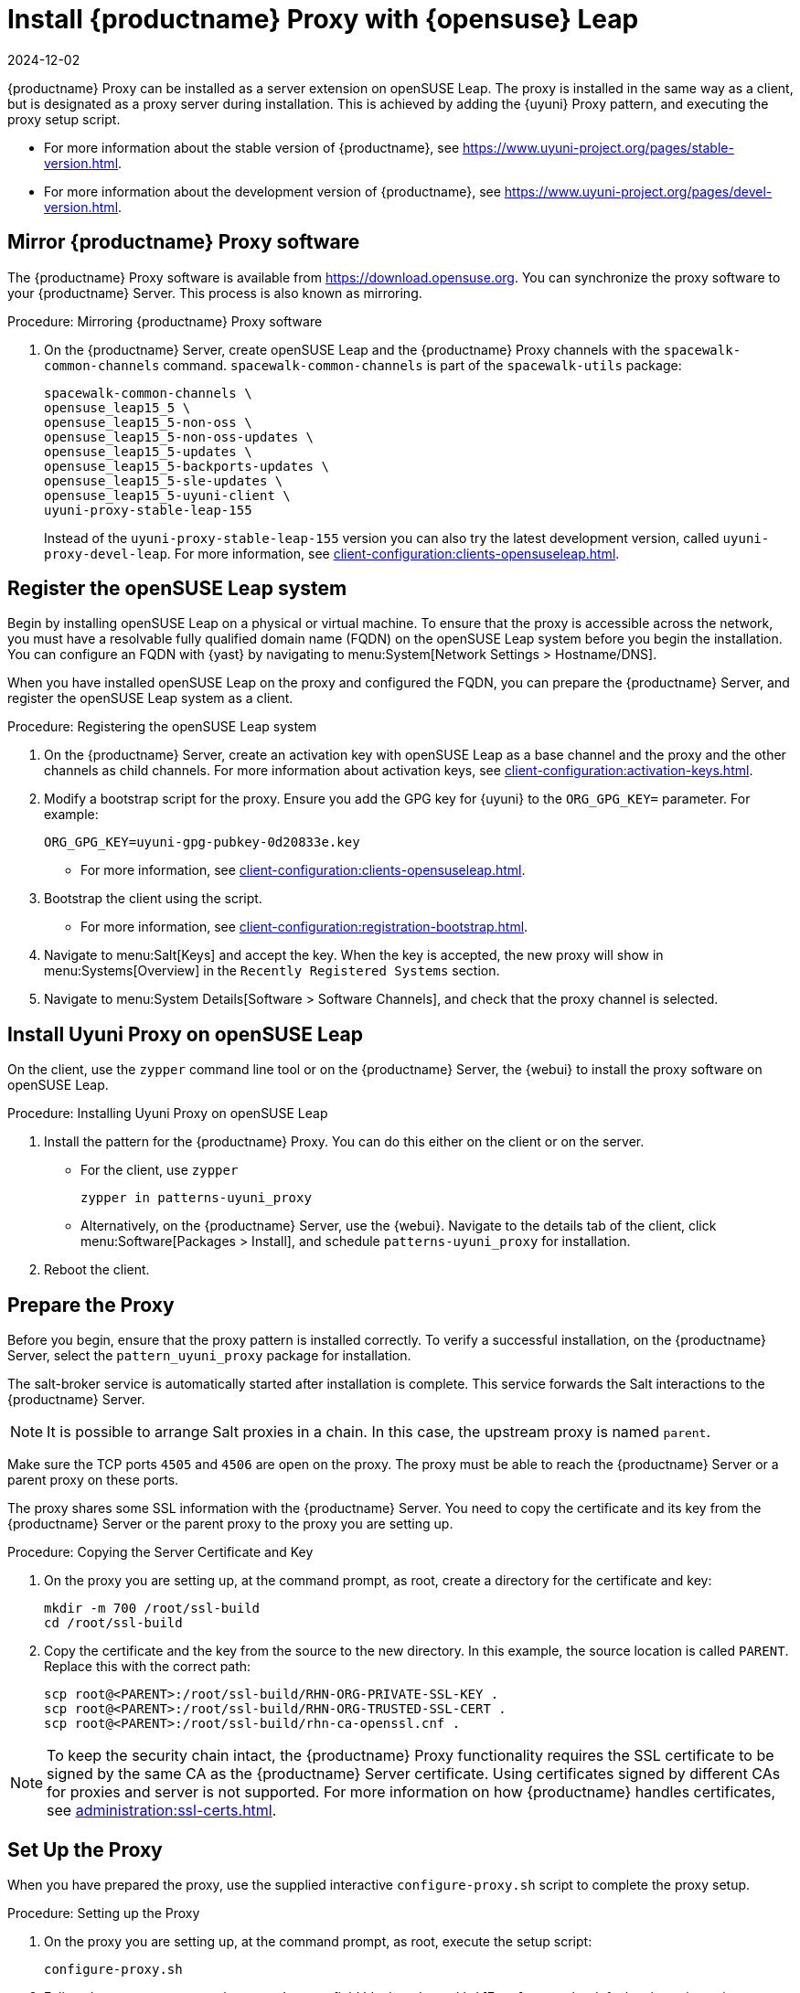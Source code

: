 [[quickstart-uyuni-install-proxy]]
= Install {productname} Proxy with {opensuse} Leap
:revdate: 2024-12-02
:page-revdate: {revdate}
ifeval::[{suma-content} == true]
:noindex:
endif::[]

{productname} Proxy can be installed as a server extension on openSUSE Leap.
The proxy is installed in the same way as a client, but is designated as a proxy server during installation.
This is achieved by adding the {uyuni} Proxy pattern, and executing the proxy setup script.

* For more information about the stable version of {productname}, see https://www.uyuni-project.org/pages/stable-version.html.
* For more information about the development version of {productname}, see https://www.uyuni-project.org/pages/devel-version.html.




== Mirror {productname} Proxy software

The {productname} Proxy software is available from https://download.opensuse.org.
You can synchronize the proxy software to your {productname} Server.
This process is also known as mirroring.



.Procedure: Mirroring {productname} Proxy software
. On the {productname} Server, create openSUSE Leap and the {productname} Proxy channels with the [command]``spacewalk-common-channels`` command.
  [command]``spacewalk-common-channels`` is part of the [package]``spacewalk-utils`` package:
+
----
spacewalk-common-channels \
opensuse_leap15_5 \
opensuse_leap15_5-non-oss \
opensuse_leap15_5-non-oss-updates \
opensuse_leap15_5-updates \
opensuse_leap15_5-backports-updates \
opensuse_leap15_5-sle-updates \
opensuse_leap15_5-uyuni-client \
uyuni-proxy-stable-leap-155
----
+
Instead of the [systemitem]``uyuni-proxy-stable-leap-155`` version you can also try the latest development version, called [systemitem]``uyuni-proxy-devel-leap``.
For more information, see xref:client-configuration:clients-opensuseleap.adoc[].



== Register the openSUSE Leap system

Begin by installing openSUSE Leap on a physical or virtual machine.
To ensure that the proxy is accessible across the network, you must have a resolvable fully qualified domain name (FQDN) on the openSUSE Leap system before you begin the installation.
You can configure an FQDN with {yast} by navigating to menu:System[Network Settings > Hostname/DNS].

When you have installed openSUSE Leap on the proxy and configured the FQDN, you can prepare the {productname} Server, and register the openSUSE Leap system as a client.



.Procedure: Registering the openSUSE Leap system
. On the {productname} Server, create an activation key with openSUSE Leap as a base channel and the proxy and the other channels as child channels.
  For more information about activation keys, see xref:client-configuration:activation-keys.adoc[].
. Modify a bootstrap script for the proxy.
  Ensure you add the GPG key for {uyuni} to the [systemitem]``ORG_GPG_KEY=`` parameter.
  For example:
+
----
ORG_GPG_KEY=uyuni-gpg-pubkey-0d20833e.key
----
  ** For more information, see xref:client-configuration:clients-opensuseleap.adoc[].
. Bootstrap the client using the script.
  ** For more information, see xref:client-configuration:registration-bootstrap.adoc[].
. Navigate to menu:Salt[Keys] and accept the key.
  When the key is accepted, the new proxy will show in menu:Systems[Overview] in the [guimenu]``Recently Registered Systems`` section.
. Navigate to menu:System Details[Software > Software Channels], and check that the proxy channel is selected.




== Install Uyuni Proxy on openSUSE Leap

On the client, use the [command]``zypper`` command line tool or on the {productname} Server, the {webui} to install the proxy software on openSUSE Leap.



.Procedure: Installing Uyuni Proxy on openSUSE Leap
. Install the pattern for the {productname} Proxy.
  You can do this either on the client or on the server.
* For the client, use [command]``zypper``
+
----
zypper in patterns-uyuni_proxy
----
* Alternatively, on the {productname} Server, use the {webui}.
  Navigate to the details tab of the client, click menu:Software[Packages > Install], and schedule [package]``patterns-uyuni_proxy`` for installation.
. Reboot the client.



== Prepare the Proxy

Before you begin, ensure that the proxy pattern is installed correctly.
// FIXME: there might be a better way to check it:
To verify a successful installation, on the {productname} Server, select the [package]``pattern_uyuni_proxy`` package for installation.

The salt-broker service is automatically started after installation is complete.
This service forwards the Salt interactions to the {productname} Server.

[NOTE]
====
It is possible to arrange Salt proxies in a chain.
In this case, the upstream proxy is named `parent`.
====

Make sure the TCP ports `4505` and `4506` are open on the proxy.
The proxy must be able to reach the {productname} Server or a parent proxy on these ports.

The proxy shares some SSL information with the {productname} Server.
You need to copy the certificate and its key from the {productname} Server or the parent proxy to the proxy you are setting up.



.Procedure: Copying the Server Certificate and Key
. On the proxy you are setting up, at the command prompt, as root, create a directory for the certificate and key:
+
----
mkdir -m 700 /root/ssl-build
cd /root/ssl-build
----
. Copy the certificate and the key from the source to the new directory.
  In this example, the source location is called ``PARENT``.
  Replace this with the correct path:
+
----
scp root@<PARENT>:/root/ssl-build/RHN-ORG-PRIVATE-SSL-KEY .
scp root@<PARENT>:/root/ssl-build/RHN-ORG-TRUSTED-SSL-CERT .
scp root@<PARENT>:/root/ssl-build/rhn-ca-openssl.cnf .
----


[NOTE]
====
To keep the security chain intact, the {productname} Proxy functionality requires the SSL certificate to be signed by the same CA as the {productname} Server certificate.
Using certificates signed by different CAs for proxies and server is not supported.
For more information on how {productname} handles certificates, see xref:administration:ssl-certs.adoc[].
====



== Set Up the Proxy

When you have prepared the proxy, use the supplied interactive [command]``configure-proxy.sh`` script to complete the proxy setup.



.Procedure: Setting up the Proxy
.  On the proxy you are setting up, at the command prompt, as root, execute the setup script:
+
----
configure-proxy.sh
----
. Follow the prompts to set up the proxy.
  Leave a field blank and type kbd:[Enter] to use the default values shown between square brackets.

More information about the settings set by the script:

{productname} Parent::
the {productname} parent can be either another proxy or a server.

HTTP Proxy::
A HTTP proxy enables your {productname} Proxy to access the Web.
This is needed if direct access to the Web is prohibited by a firewall.

Traceback Email::
An email address where to report problems.

Do You Want to Import Existing Certificates?::
Answer ``N``.
This ensures using the new certificates that were copied previously from the {productname} server.

Organization::
The next questions are about the characteristics to use for the SSL certificate of the proxy.
The organization might be the same organization that was used on the server, unless of course your proxy is not in the same organization as your main server.

Organization Unit::
The default value here is the proxy's hostname.

City::
Further information attached to the proxy's certificate.

State::
Further information attached to the proxy's certificate.

Country Code::
In the [guimenu]``country code`` field, enter the country code set during the {productname} installation.
For example, if your proxy is in the US and your {productname} is in DE, enter `DE` for the proxy.
+

[NOTE]
====
The country code must be two upper case letters.
For a complete list of country codes, see https://www.iso.org/obp/ui/#search.
====

Cname Aliases (Separated by Space)::
Use this if your proxy can be accessed through various DNS CNAME aliases.
Otherwise it can be left empty.

CA Password::
Enter the password that was used for the certificate of your {productname} Server.

Do You Want to Use an Existing SSH Key for Proxying SSH-Push Salt Minion?::
Use this option if you want to reuse a SSH key that was used for SSH-Push Salt clients on the server.

Create and Populate Configuration Channel rhn_proxy_config_1000010001?::
Accept default ``Y``.

{productname} Username::
Use same user name and password as on the {productname} server.

If parts are missing, such as CA key and public certificate, the script prints commands that you must execute to integrate the needed files.
When the mandatory files are copied, run [command]``configure-proxy.sh`` again.
If you receive an HTTP error during script execution, run the script again.

[command]``configure-proxy.sh`` activates services required by {productname} Proxy, such as [systemitem]``squid``, [systemitem]``apache2``, [systemitem]``salt-broker``, and [systemitem]``jabberd``.

To check the status of the proxy system and its clients, click the proxy system's details page on the {webui} (menu:Systems[System List > Proxy], then the system name).
[guimenu]``Connection`` and [guimenu]``Proxy`` subtabs display various status information.

If you want to PXE boot your clients from your {productname} Proxy, you also need to synchronize the TFTP data from the {productname} Server.
// For more information about this synchronization, see xref:client-configuration:autoinst-pxeboot.adoc[].



.Procedure: Synchronizing Profiles and System Information
. On the proxy, at the command prompt, as root, install the [package]``susemanager-tftpsync-recv`` package:
+
----
zypper in susemanager-tftpsync-recv
----
. On the proxy, run the [command]``configure-tftpsync.sh`` setup script and enter the requested information:
+
----
configure-tftpsync.sh
----
+
You need to provide the hostname and IP address of the {productname} Server and the proxy.
You also need to enter the path to the ``tftpboot`` directory on the proxy.
. On the server, at the command prompt, as root, install [package]``susemanager-tftpsync``:
+
----
zypper in susemanager-tftpsync
----
. On the server, run [command]``configure-tftpsync.sh`` setup script and enter the requested information:
+
----
configure-tftpsync.sh
----
. Run the script again with the fully qualified domain name of the proxy you are setting up.
  This creates the configuration, and uploads it to the {productname} Proxy:
+
----
configure-tftpsync.sh FQDN_of_Proxy
----
. On the server, start an initial synchronization:
+
----
cobbler sync
----
+
You can also synchronize after a change within {cobbler} that needs to be synchronized immediately.
Otherwise {cobbler} synchronization will run automatically when needed.
//For more information about PXE booting, see xref:client-configuration:autoinst-pxeboot.adoc[Install via the Network].



== Configure DHCP for PXE through Proxy

{productname} uses {cobbler} for client provisioning.
PXE (tftp) is installed and activated by default.
Clients must be able to find the PXE boot on the {productname} Proxy using DHCP.
Use this DHCP configuration for the zone which contains the clients to be provisioned:

----
next-server: <IP_Address_of_Proxy>
filename: "pxelinux.0"
----



== Reinstalling a Proxy

A proxy does not contain any information about the clients that are connected to it.
Therefore, a proxy can be replaced by a new one at any time.
The replacement proxy must have the same name and IP address as its predecessor.

Proxy systems are registered as Salt clients using a bootstrap script.

This procedure describes software channel setup and registering the installed proxy with an activation key as the {productname} client.

[IMPORTANT]
====
Before you can select the correct child channels while creating the activation key, ensure you have properly synchronized the openSUSE Leap channel with all the needed child channels and the {productname} Proxy channel.
====



== More Information

For more information about the {uyuni} project, and to download the source, see https://www.uyuni-project.org/.

For more {uyuni} product documentation, see https://www.uyuni-project.org/uyuni-docs/uyuni/index.html.

To raise an issue or propose a change to the documentation, use the links under the ``Resources`` menu on the documentation site.
